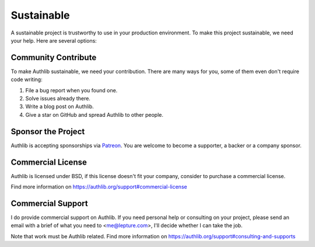.. _sustainable:

Sustainable
===========

A sustainable project is trustworthy to use in your production environment.
To make this project sustainable, we need your help. Here are several options:

.. raw:: html
   :file: ../_templates/tidelift.html

Community Contribute
--------------------

To make Authlib sustainable, we need your contribution. There are many ways
for you, some of them even don't require code writing:

1. File a bug report when you found one.
2. Solve issues already there.
3. Write a blog post on Authlib.
4. Give a star on GitHub and spread Authlib to other people.

Sponsor the Project
-------------------

Authlib is accepting sponsorships via Patreon_. You are welcome to become a
supporter, a backer or a company sponsor.

.. _Patreon: https://www.patreon.com/lepture

Commercial License
------------------

Authlib is licensed under BSD, if this license doesn't fit your company,
consider to purchase a commercial license.

Find more information on
https://authlib.org/support#commercial-license

Commercial Support
------------------

I do provide commercial support on Authlib. If you need personal help or
consulting on your project, please send an email with a brief of what you
need to <me@lepture.com>, I'll decide whether I can take the job.

Note that work must be Authlib related. Find more information on
https://authlib.org/support#consulting-and-supports
